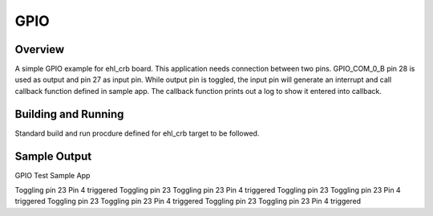 .. _GPIO:

GPIO
####

Overview
********
A simple GPIO example for ehl_crb board.
This application needs connection between two pins. GPIO_COM_0_B pin 28 is used
as output and pin 27 as input pin. While output pin is toggled, the input pin will
generate an interrupt and call callback function defined in sample app. The
callback function prints out a log to show it entered into callback.

Building and Running
********************
Standard build and run procdure defined for ehl_crb target to be
followed.

Sample Output
*************

GPIO Test Sample App

Toggling pin 23
Pin 4 triggered
Toggling pin 23
Toggling pin 23
Pin 4 triggered
Toggling pin 23
Toggling pin 23
Pin 4 triggered
Toggling pin 23
Toggling pin 23
Pin 4 triggered
Toggling pin 23
Toggling pin 23
Pin 4 triggered

.. code-block:: GPIO
